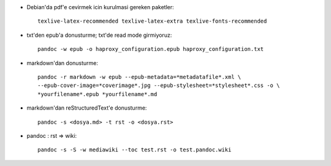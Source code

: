 * Debian'da pdf'e cevirmek icin kurulmasi gereken paketler::

    texlive-latex-recommended texlive-latex-extra texlive-fonts-recommended

* txt'den epub'a donusturme; txt'de read mode girmiyoruz::

    pandoc -w epub -o haproxy_configuration.epub haproxy_configuration.txt 

* markdown'dan donusturme::

    pandoc -r markdown -w epub --epub-metadata=*metadatafile*.xml \
    --epub-cover-image=*coverimage*.jpg --epub-stylesheet=*stylesheet*.css -o \
    *yourfilename*.epub *yourfilename*.md

* markdown'dan reStructuredText'e donusturme::

    pandoc -s <dosya.md> -t rst -o <dosya.rst>

* pandoc : rst => wiki::

    pandoc -s -S -w mediawiki --toc test.rst -o test.pandoc.wiki
